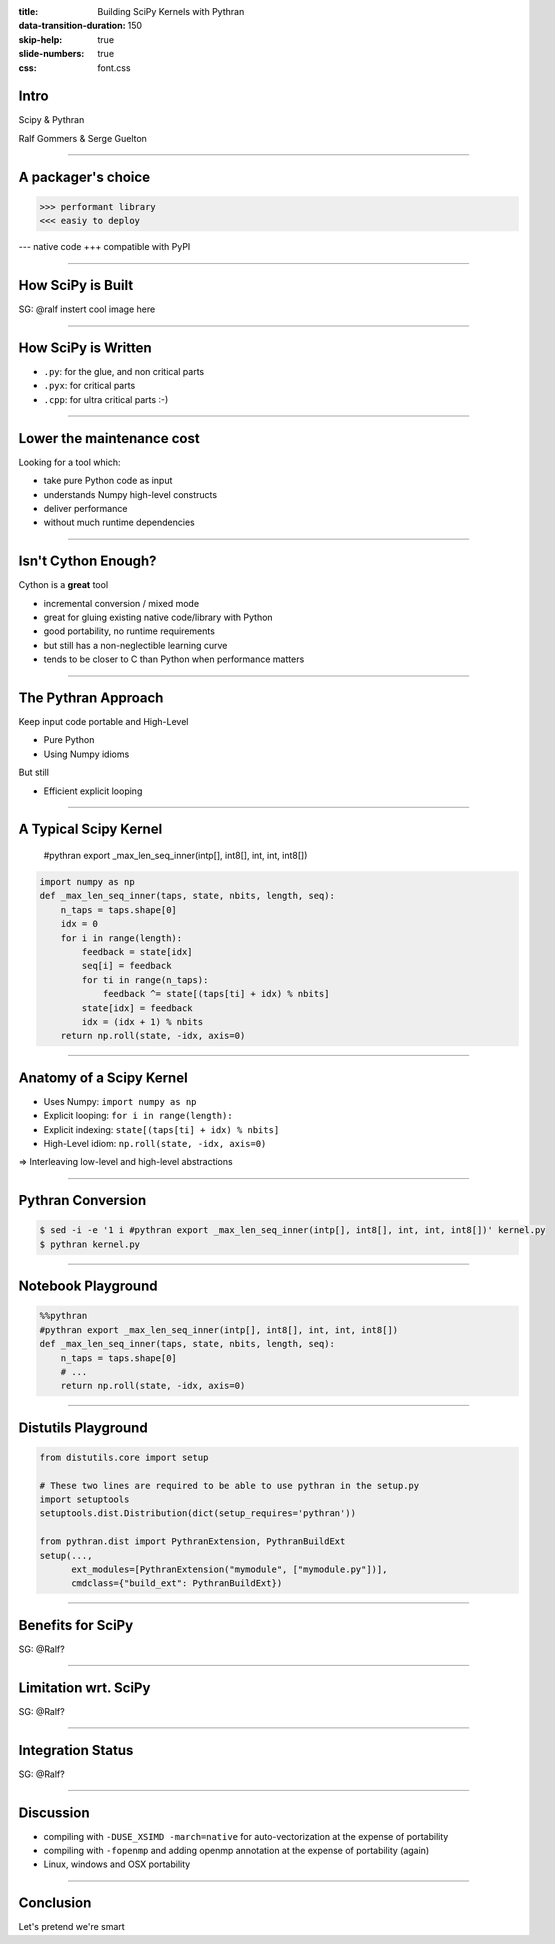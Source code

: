 :title: Building SciPy Kernels with Pythran
:data-transition-duration: 150
:skip-help: true
:slide-numbers: true
:css: font.css


Intro
=====

Scipy & Pythran

Ralf Gommers & Serge Guelton

----

A packager's choice
===================

>>> performant library
<<< easiy to deploy

--- native code
+++ compatible with PyPI

----

How SciPy is Built
==================

SG: @ralf instert cool image here

----

How SciPy is Written
====================

- ``.py``: for the glue, and non critical parts
- ``.pyx``: for critical parts
- ``.cpp``: for ultra critical parts :-)

----

Lower the maintenance cost
==========================

Looking for a tool which:

- take pure Python code as input
- understands Numpy high-level constructs
- deliver performance
- without much runtime dependencies

----

Isn't Cython Enough?
====================

Cython is a **great** tool

- incremental conversion / mixed mode
- great for gluing existing native code/library with Python
- good portability, no runtime requirements

- but still has a non-neglectible learning curve
- tends to be closer to C than Python when performance matters

----

The Pythran Approach
====================

Keep input code portable and High-Level

- Pure Python
- Using Numpy idioms

But still

- Efficient explicit looping

----

A Typical Scipy Kernel
======================

    #pythran export _max_len_seq_inner(intp[], int8[], int, int, int8[])

.. code:: python

    import numpy as np
    def _max_len_seq_inner(taps, state, nbits, length, seq):
        n_taps = taps.shape[0]
        idx = 0
        for i in range(length):
            feedback = state[idx]
            seq[i] = feedback
            for ti in range(n_taps):
                feedback ^= state[(taps[ti] + idx) % nbits]
            state[idx] = feedback
            idx = (idx + 1) % nbits
        return np.roll(state, -idx, axis=0)

----

Anatomy of a Scipy Kernel
=========================

- Uses Numpy: ``import numpy as np``
- Explicit looping: ``for i in range(length):``
- Explicit indexing: ``state[(taps[ti] + idx) % nbits]``
- High-Level idiom: ``np.roll(state, -idx, axis=0)``

⇒ Interleaving low-level and high-level abstractions

----

Pythran Conversion
==================


.. code:: shell

    $ sed -i -e '1 i #pythran export _max_len_seq_inner(intp[], int8[], int, int, int8[])' kernel.py
    $ pythran kernel.py

----

Notebook Playground
===================

.. code:: python

    %%pythran
    #pythran export _max_len_seq_inner(intp[], int8[], int, int, int8[])
    def _max_len_seq_inner(taps, state, nbits, length, seq):
        n_taps = taps.shape[0]
        # ...
        return np.roll(state, -idx, axis=0)

----

Distutils Playground
====================

.. code:: python

    from distutils.core import setup

    # These two lines are required to be able to use pythran in the setup.py
    import setuptools
    setuptools.dist.Distribution(dict(setup_requires='pythran'))

    from pythran.dist import PythranExtension, PythranBuildExt
    setup(...,
          ext_modules=[PythranExtension("mymodule", ["mymodule.py"])],
          cmdclass={"build_ext": PythranBuildExt})
----

Benefits for SciPy
===================

SG: @Ralf?


----

Limitation wrt. SciPy
=====================

SG: @Ralf?

----

Integration Status
==================

SG: @Ralf?

----

Discussion
==========

- compiling with ``-DUSE_XSIMD -march=native`` for auto-vectorization at the
  expense of portability

- compiling with ``-fopenmp`` and adding openmp annotation at the expense of
  portability (again)

- Linux, windows and OSX portability

----

Conclusion
==========

Let's pretend we're smart
